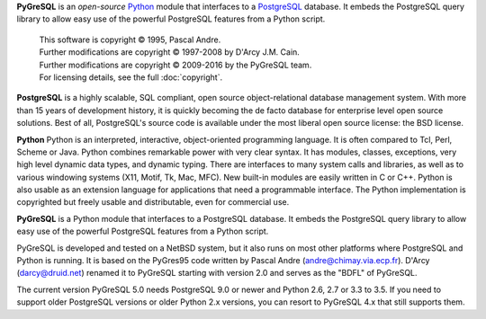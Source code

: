 **PyGreSQL** is an *open-source* `Python <http://www.python.org>`_ module
that interfaces to a `PostgreSQL <http://www.postgresql.org>`_ database.
It embeds the PostgreSQL query library to allow easy use of the powerful
PostgreSQL features from a Python script.

    | This software is copyright © 1995, Pascal Andre.
    | Further modifications are copyright © 1997-2008 by D'Arcy J.M. Cain.
    | Further modifications are copyright © 2009-2016 by the PyGreSQL team.
    | For licensing details, see the full :doc:`copyright`.

**PostgreSQL** is a highly scalable, SQL compliant, open source
object-relational database management system. With more than 15 years
of development history, it is quickly becoming the de facto database
for enterprise level open source solutions.
Best of all, PostgreSQL's source code is available under the most liberal
open source license: the BSD license.

**Python** Python is an interpreted, interactive, object-oriented
programming language. It is often compared to Tcl, Perl, Scheme or Java.
Python combines remarkable power with very clear syntax. It has modules,
classes, exceptions, very high level dynamic data types, and dynamic typing.
There are interfaces to many system calls and libraries, as well as to
various windowing systems (X11, Motif, Tk, Mac, MFC). New built-in modules
are easily written in C or C++. Python is also usable as an extension
language for applications that need a programmable interface.
The Python implementation is copyrighted but freely usable and distributable,
even for commercial use.

**PyGreSQL** is a Python module that interfaces to a PostgreSQL database.
It embeds the PostgreSQL query library to allow easy use of the powerful
PostgreSQL features from a Python script.

PyGreSQL is developed and tested on a NetBSD system, but it also runs on
most other platforms where PostgreSQL and Python is running.  It is based
on the PyGres95 code written by Pascal Andre (andre@chimay.via.ecp.fr).
D'Arcy (darcy@druid.net) renamed it to PyGreSQL starting with
version 2.0 and serves as the "BDFL" of PyGreSQL.

The current version PyGreSQL 5.0 needs PostgreSQL 9.0 or newer and Python 2.6,
2.7 or 3.3 to 3.5. If you need to support older PostgreSQL versions or older
Python 2.x versions, you can resort to PyGreSQL 4.x that still supports them.
